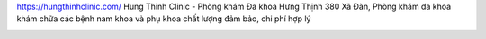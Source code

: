 
https://hungthinhclinic.com/ Hung Thinh Clinic - Phòng khám Đa khoa Hưng Thịnh 380 Xã Đàn, Phòng khám đa khoa khám chữa các bệnh nam khoa và phụ khoa chất lượng đảm bảo, chi phí hợp lý

.. image:: https://uploads-ssl.webflow.com/5c9846ee435bfc20eb5364ec/5ee47fae5b8c1b215d213f5f_top-phong-kham-nam-khoa-tot-uy-tin-tai-ha-noi.jpg
   :alt: VD
   :width: 400
